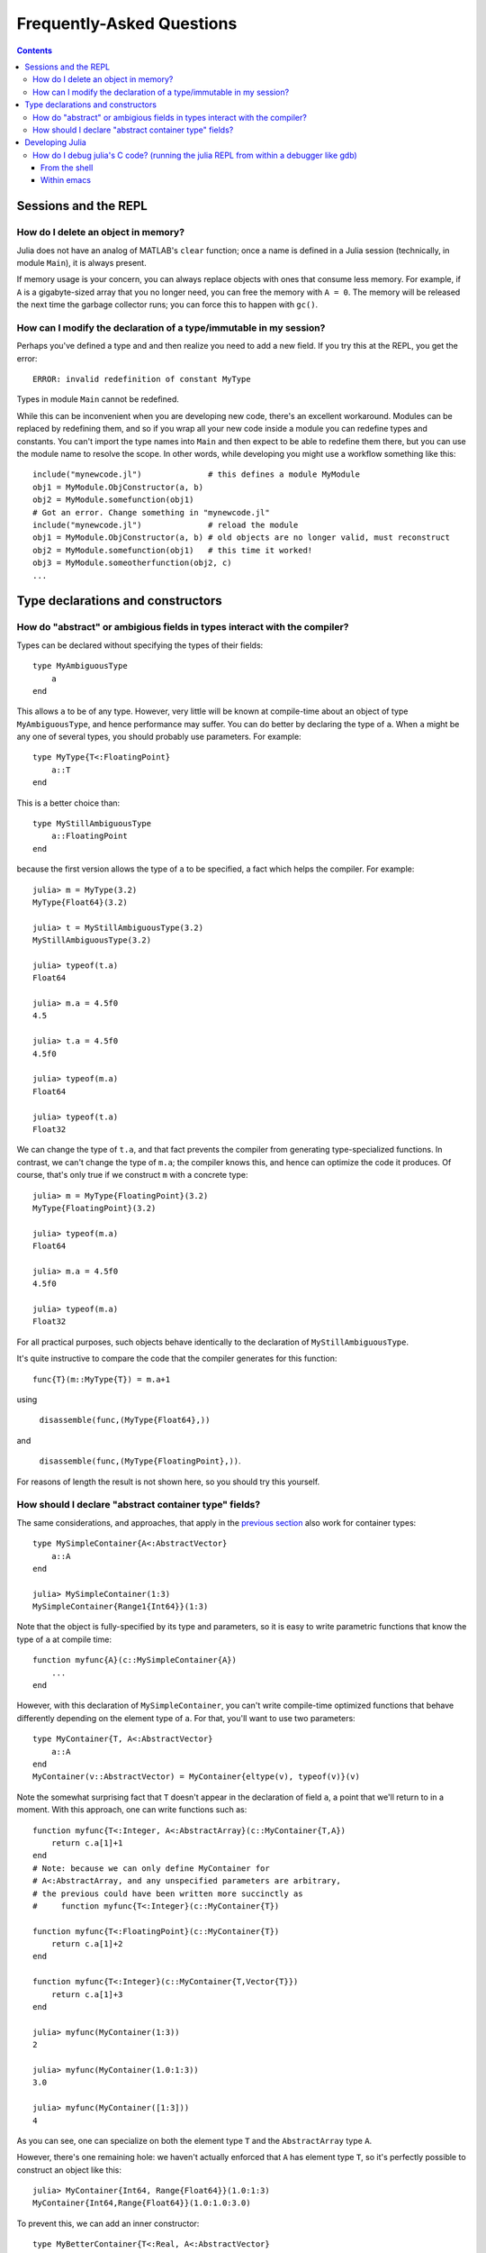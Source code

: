 .. _man-faq:

****************************
 Frequently-Asked Questions
****************************

.. contents::

Sessions and the REPL
---------------------

How do I delete an object in memory?
~~~~~~~~~~~~~~~~~~~~~~~~~~~~~~~~~~~~

Julia does not have an analog of MATLAB's ``clear`` function; once a
name is defined in a Julia session (technically, in module ``Main``),
it is always present.

If memory usage is your concern, you can always replace objects with
ones that consume less memory.  For example, if ``A`` is a
gigabyte-sized array that you no longer need, you can free the memory
with ``A = 0``.  The memory will be released the next time the garbage
collector runs; you can force this to happen with ``gc()``.

How can I modify the declaration of a type/immutable in my session?
~~~~~~~~~~~~~~~~~~~~~~~~~~~~~~~~~~~~~~~~~~~~~~~~~~~~~~~~~~~~~~~~~~~

Perhaps you've defined a type and and then realize you need to add a new field.
If you try this at the REPL, you get the error::

    ERROR: invalid redefinition of constant MyType

Types in module ``Main`` cannot be redefined.

While this can be inconvenient when you are developing new code,
there's an excellent workaround.  Modules can be replaced by
redefining them, and so if you wrap all your new code inside a module
you can redefine types and constants.  You can't import the type names
into ``Main`` and then expect to be able to redefine them there, but
you can use the module name to resolve the scope.  In other words,
while developing you might use a workflow something like this::

    include("mynewcode.jl")              # this defines a module MyModule
    obj1 = MyModule.ObjConstructor(a, b)
    obj2 = MyModule.somefunction(obj1)
    # Got an error. Change something in "mynewcode.jl"
    include("mynewcode.jl")              # reload the module
    obj1 = MyModule.ObjConstructor(a, b) # old objects are no longer valid, must reconstruct
    obj2 = MyModule.somefunction(obj1)   # this time it worked!
    obj3 = MyModule.someotherfunction(obj2, c)
    ...


Type declarations and constructors
----------------------------------
.. _man-abstract-fields:

How do "abstract" or ambigious fields in types interact with the compiler?
~~~~~~~~~~~~~~~~~~~~~~~~~~~~~~~~~~~~~~~~~~~~~~~~~~~~~~~~~~~~~~~~~~~~~~~~~~
Types can be declared without specifying the types of their fields::

    type MyAmbiguousType
        a
    end

This allows ``a`` to be of any type. However, very little will be known at compile-time about an object of type ``MyAmbiguousType``, and hence performance may suffer. You can do better by declaring the type of ``a``. When ``a`` might be any one of several types, you should probably use parameters. For example::

    type MyType{T<:FloatingPoint}
        a::T
    end

This is a better choice than::

    type MyStillAmbiguousType
        a::FloatingPoint
    end

because the first version allows the type of ``a`` to be specified, a fact which helps the compiler.  For example::

    julia> m = MyType(3.2)
    MyType{Float64}(3.2)

    julia> t = MyStillAmbiguousType(3.2)
    MyStillAmbiguousType(3.2)

    julia> typeof(t.a)
    Float64

    julia> m.a = 4.5f0
    4.5
    
    julia> t.a = 4.5f0
    4.5f0
    
    julia> typeof(m.a)
    Float64
    
    julia> typeof(t.a)
    Float32

We can change the type of ``t.a``, and that fact prevents the compiler from generating type-specialized functions.  In contrast, we can't change the type of ``m.a``; the compiler knows this, and hence can optimize the code it produces.  Of course, that's only true if we construct ``m`` with a concrete type::

    julia> m = MyType{FloatingPoint}(3.2)
    MyType{FloatingPoint}(3.2)

    julia> typeof(m.a)
    Float64
    
    julia> m.a = 4.5f0
    4.5f0
    
    julia> typeof(m.a)
    Float32

For all practical purposes, such objects behave identically to the declaration of ``MyStillAmbiguousType``.

It's quite instructive to compare the code that the compiler generates for this function::

    func{T}(m::MyType{T}) = m.a+1

using

    ``disassemble(func,(MyType{Float64},))``
and

    ``disassemble(func,(MyType{FloatingPoint},))``.

For reasons of length the result is not shown here, so you should try this yourself.

How should I declare "abstract container type" fields?
~~~~~~~~~~~~~~~~~~~~~~~~~~~~~~~~~~~~~~~~~~~~~~~~~~~~~~

The same considerations, and approaches, that apply in the `previous section <#man-abstract-fields>`_ also work for container types::

    type MySimpleContainer{A<:AbstractVector}
        a::A
    end

    julia> MySimpleContainer(1:3)
    MySimpleContainer{Range1{Int64}}(1:3)

Note that the object is fully-specified by its type and parameters, so it is easy to write parametric functions that know the type of ``a`` at compile time::

    function myfunc{A}(c::MySimpleContainer{A})
        ...
    end

However, with this declaration of ``MySimpleContainer``, you can't write compile-time optimized functions that behave differently depending on the element type of ``a``. For that, you'll want to use two parameters::

    type MyContainer{T, A<:AbstractVector}
        a::A
    end
    MyContainer(v::AbstractVector) = MyContainer{eltype(v), typeof(v)}(v)

Note the somewhat surprising fact that ``T`` doesn't appear in the declaration of field ``a``, a point that we'll return to in a moment.  With this approach, one can write functions such as::

    function myfunc{T<:Integer, A<:AbstractArray}(c::MyContainer{T,A})
        return c.a[1]+1
    end
    # Note: because we can only define MyContainer for
    # A<:AbstractArray, and any unspecified parameters are arbitrary,
    # the previous could have been written more succinctly as
    #     function myfunc{T<:Integer}(c::MyContainer{T})

    function myfunc{T<:FloatingPoint}(c::MyContainer{T})
        return c.a[1]+2
    end

    function myfunc{T<:Integer}(c::MyContainer{T,Vector{T}})
        return c.a[1]+3
    end

    julia> myfunc(MyContainer(1:3))
    2
    
    julia> myfunc(MyContainer(1.0:1:3))
    3.0

    julia> myfunc(MyContainer([1:3]))
    4

As you can see, one can specialize on both the element type ``T`` and the ``AbstractArray`` type ``A``.

However, there's one remaining hole: we haven't actually enforced that ``A`` has element type ``T``, so it's perfectly possible to construct an object like this::

    julia> MyContainer{Int64, Range{Float64}}(1.0:1:3)
    MyContainer{Int64,Range{Float64}}(1.0:1.0:3.0)

To prevent this, we can add an inner constructor::

    type MyBetterContainer{T<:Real, A<:AbstractVector}
        a::A

        MyBetterContainer(v::AbstractVector{T}) = new(v)
    end

This (indirectly) requires that the element type of ``A`` be ``T``.


Developing Julia
----------------

How do I debug julia's C code? (running the julia REPL from within a debugger like gdb)
~~~~~~~~~~~~~~~~~~~~~~~~~~~~~~~~~~~~~~~~~~~~~~~~~~~~~~~~~~~~~~~~~~~~~~~~~~~~~~~~~~~~~~~

First, you should build the debug version of julia with ``make
debug``.  Below, lines starting with ``(gdb)`` mean things you should
type at the gdb prompt.

From the shell
^^^^^^^^^^^^^^

The main challenge is that Julia and gdb each need to have their own
terminal, to allow you to interact with them both.  One approach is to
use gdb's ``attach`` functionality to debug an already-running julia
session.  However, on many systems you'll need root access to get this
to work. What follows is a method that can be implemented with just
user-level permissions.

The first time you do this, you'll need to define a script, here
called ``oterm``, containing the following lines::

    ps
    sleep 600000

Make it executable with ``chmod +x oterm``.

Now:

- From a shell (called shell 1), type ``xterm -e oterm &``. You'll see
  a new window pop up; this will be called terminal 2.

- From within shell 1, ``gdb julia-debug-basic``. You can find this
  executable within ``julia/usr/bin``.

- From within shell 1, ``(gdb) tty /dev/pts/#`` where ``#`` is the number shown after ``pts/`` in terminal 2.

- From within shell 1, ``(gdb) run``

- From within terminal 2, issue any preparatory commands in Julia that
  you need to get to the step you want to debug

- From within shell 1, hit Ctrl-C

- From within shell 1, insert your breakpoint, e.g., ``(gdb) b codegen.cpp:2244``
- From within shell 1, ``(gdb) c`` to resume execution of julia

- From within terminal 2, issue the command that you want to
  debug. Shell 1 will stop at your breakpoint.


Within emacs
^^^^^^^^^^^^

- ``M-x gdb``, then enter ``julia-debug-basic`` (this is easiest from
  within julia/usr/bin, or you can specify the full path)

- ``(gdb) run``

- Now you'll see the Julia prompt. Run any commands in Julia you need
  to get to the step you want to debug.

- Under emacs' "Signals" menu choose BREAK---this will return you to the ``(gdb)`` prompt

- Set a breakpoint, e.g., ``(gdb) b codegen.cpp:2244``

- Go back to the Julia prompt via ``(gdb) c``

- Execute the Julia command you want to see running.
